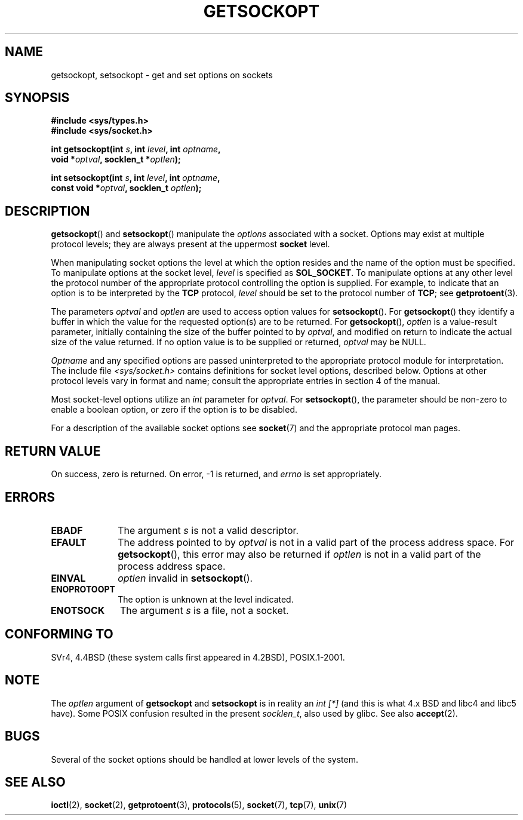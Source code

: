 .\" Copyright (c) 1983, 1991 The Regents of the University of California.
.\" All rights reserved.
.\"
.\" Redistribution and use in source and binary forms, with or without
.\" modification, are permitted provided that the following conditions
.\" are met:
.\" 1. Redistributions of source code must retain the above copyright
.\"    notice, this list of conditions and the following disclaimer.
.\" 2. Redistributions in binary form must reproduce the above copyright
.\"    notice, this list of conditions and the following disclaimer in the
.\"    documentation and/or other materials provided with the distribution.
.\" 3. All advertising materials mentioning features or use of this software
.\"    must display the following acknowledgement:
.\"	This product includes software developed by the University of
.\"	California, Berkeley and its contributors.
.\" 4. Neither the name of the University nor the names of its contributors
.\"    may be used to endorse or promote products derived from this software
.\"    without specific prior written permission.
.\"
.\" THIS SOFTWARE IS PROVIDED BY THE REGENTS AND CONTRIBUTORS ``AS IS'' AND
.\" ANY EXPRESS OR IMPLIED WARRANTIES, INCLUDING, BUT NOT LIMITED TO, THE
.\" IMPLIED WARRANTIES OF MERCHANTABILITY AND FITNESS FOR A PARTICULAR PURPOSE
.\" ARE DISCLAIMED.  IN NO EVENT SHALL THE REGENTS OR CONTRIBUTORS BE LIABLE
.\" FOR ANY DIRECT, INDIRECT, INCIDENTAL, SPECIAL, EXEMPLARY, OR CONSEQUENTIAL
.\" DAMAGES (INCLUDING, BUT NOT LIMITED TO, PROCUREMENT OF SUBSTITUTE GOODS
.\" OR SERVICES; LOSS OF USE, DATA, OR PROFITS; OR BUSINESS INTERRUPTION)
.\" HOWEVER CAUSED AND ON ANY THEORY OF LIABILITY, WHETHER IN CONTRACT, STRICT
.\" LIABILITY, OR TORT (INCLUDING NEGLIGENCE OR OTHERWISE) ARISING IN ANY WAY
.\" OUT OF THE USE OF THIS SOFTWARE, EVEN IF ADVISED OF THE POSSIBILITY OF
.\" SUCH DAMAGE.
.\"
.\"     $Id: getsockopt.2,v 1.1 1999/05/24 14:57:04 freitag Exp $
.\"
.\" Modified Sat Jul 24 16:19:32 1993 by Rik Faith (faith@cs.unc.edu)
.\" Modified Mon Apr 22 02:29:06 1996 by Martin Schulze (joey@infodrom.north.de)
.\" Modified Tue Aug 27 10:52:51 1996 by Andries Brouwer (aeb@cwi.nl)
.\" Modified Thu Jan 23 13:29:34 1997 by Andries Brouwer (aeb@cwi.nl)
.\" Modified Sun Mar 28 21:26:46 1999 by Andries Brouwer (aeb@cwi.nl)
.\" Modified 1999 by Andi Kleen <ak@muc.de>. 
.\"     Removed most stuff because it is in socket.7 now.
.\"
.TH GETSOCKOPT 2 1999-05-24 "Linux Man Page" "Linux Programmer's Manual"
.SH NAME
getsockopt, setsockopt \- get and set options on sockets
.SH SYNOPSIS
.nf
.B #include <sys/types.h>
.br
.B #include <sys/socket.h>
.sp
.BI "int getsockopt(int " s ", int " level ", int " optname ,
.BI "               void *" optval ", socklen_t *" optlen );
.sp
.BI "int setsockopt(int " s ", int " level ", int " optname ,
.BI "               const void *" optval ", socklen_t " optlen );
.fi
.SH DESCRIPTION
.BR getsockopt ()
and
.BR setsockopt ()
manipulate the
.I options
associated with a socket.  Options may exist at multiple
protocol levels; they are always present at the uppermost
.B socket
level.

When manipulating socket options the level at which the
option resides and the name of the option must be specified.
To manipulate options at the socket level,
.I level
is specified as
.BR SOL_SOCKET .
To manipulate options at any
other level the protocol number of the appropriate protocol
controlling the option is supplied.  For example,
to indicate that an option is to be interpreted by the
.B TCP
protocol,
.I level
should be set to the protocol number of
.BR TCP ;
see
.BR getprotoent (3).

The parameters
.I optval
and
.I optlen
are used to access option values for
.BR setsockopt ().
For
.BR getsockopt ()
they identify a buffer in which the value for the
requested option(s) are to be returned.  For
.BR getsockopt (),
.I optlen
is a value-result parameter, initially containing the
size of the buffer pointed to by
.IR optval ,
and modified on return to indicate the actual size of
the value returned.  If no option value is
to be supplied or returned,
.I optval
may be NULL.

.I Optname
and any specified options are passed uninterpreted to the appropriate
protocol module for interpretation.  The include file
.I <sys/socket.h>
contains definitions for socket level options, described below.  Options at
other protocol levels vary in format and name; consult the appropriate
entries in section 4 of the manual.

Most socket-level options utilize an
.I int
parameter for
.IR optval .
For
.BR setsockopt (),
the parameter should be non-zero to enable a boolean option, or zero if the
option is to be disabled.
.PP
For a description of the available socket options see
.BR socket (7)
and the appropriate protocol man pages.
.SH "RETURN VALUE"
On success, zero is returned.  On error, \-1 is returned, and
.I errno
is set appropriately.
.SH ERRORS
.TP 10
.B EBADF
The argument
.I s
is not a valid descriptor.
.TP
.B EFAULT
The address pointed to by 
.I optval
is not in a valid part of the process address space.  For
.BR getsockopt (),
this error may also be returned if
.I optlen
is not in a valid part of the process address space.
.TP
.B EINVAL
.I optlen
invalid in 
.BR setsockopt ().
.TP
.B ENOPROTOOPT
The option is unknown at the level indicated.
.TP
.B ENOTSOCK
The argument
.I s
is a file, not a socket.
.SH "CONFORMING TO"
SVr4, 4.4BSD (these system calls first appeared in 4.2BSD), 
POSIX.1-2001.
.\" SVr4 documents additional ENOMEM and ENOSR error codes, but does
.\" not document the 
.\" .BR SO_SNDLOWAT ", " SO_RCVLOWAT ", " SO_SNDTIMEO ", " SO_RCVTIMEO
.\" options
.SH NOTE
The 
.I optlen
argument of 
.BR getsockopt " and " setsockopt
is in reality an 
.I "int [*]"
(and this is what 4.x BSD and libc4 and libc5 have).
Some POSIX confusion resulted in the present 
.IR socklen_t , 
also used by glibc.
See also
.BR accept (2).
.SH BUGS
Several of the socket options should be handled at lower levels of the
system.
.SH "SEE ALSO"
.BR ioctl (2),
.BR socket (2),
.BR getprotoent (3),
.BR protocols (5),
.BR socket (7),
.BR tcp (7),
.BR unix (7)
